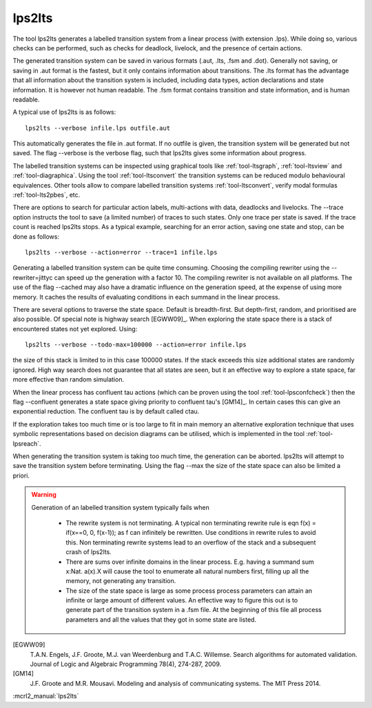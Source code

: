 .. index:: lps2lts

.. _tool-lps2lts:

lps2lts
=======

The tool lps2lts generates a labelled transition system from a linear process (with extension .lps).
While doing so, various checks can be performed, such as checks for deadlock, livelock, and the presence of certain actions.

The generated transition system can be saved in various formats (.aut, .lts, .fsm and .dot).
Generally not saving, or saving in .aut format is the fastest, but it only contains information
about transitions. The .lts format has the advantage
that all information about the transition system is included, including data types, action declarations and
state information. It is however not human readable. The .fsm format contains transition and state information,
and is human readable.

A typical use of lps2lts is as follows::

  lps2lts --verbose infile.lps outfile.aut

This automatically generates the file in .aut format. If no outfile is given, the transition system will
be generated but not saved. The flag --verbose is the verbose flag, such that lps2lts gives some information about
progress.

The labelled transition systems can be inspected using graphical tools like :ref:`tool-ltsgraph`,
:ref:`tool-ltsview` and :ref:`tool-diagraphica`. Using the tool :ref:`tool-ltsconvert` the
transition systems can be reduced modulo behavioural equivalences. Other tools allow to compare
labelled transition systems :ref:`tool-ltsconvert`, verify modal formulas :ref:`tool-lts2pbes`, etc.

There are options to search for particular action labels, multi-actions with data, deadlocks and livelocks.
The --trace option instructs the tool to save (a limited number) of traces to such states. Only one trace
per state is saved. If the trace count is reached lps2lts stops. As a typical example, searching for an
error action, saving one state and stop, can be done as follows::

  lps2lts --verbose --action=error --trace=1 infile.lps

Generating a labelled transition system can be quite time consuming. Choosing the compiling rewriter
using the --rewriter=jittyc can speed up the generation with a factor 10. The compiling rewriter is
not available on all platforms. The use of the flag --cached may also have a dramatic influence on
the generation speed, at the expense of using more memory. It caches the results of evaluating conditions
in each summand in the linear process.

There are several options to traverse the state space. Default is breadth-first. But depth-first, random,
and prioritised are also possible. Of special note is highway search [EGWW09]_. When exploring the state
space there is a stack of encountered states not yet explored. Using::

  lps2lts --verbose --todo-max=100000 --action=error infile.lps

the size of this stack is limited to in this case 100000 states. If the stack exceeds this size additional
states are randomly ignored. High way search does not guarantee that all states are seen, but it an effective way
to explore a state space, far more effective than random simulation.

When the linear process has confluent tau actions (which can be proven using the tool :ref:`tool-lpsconfcheck`)
then the flag --confluent generates a state space giving priority to confluent tau's [GM14]_. In certain cases
this can give an exponential reduction. The confluent tau is by default called ctau.

If the exploration takes too much time or is too large to fit in main memory an
alternative exploration technique that uses symbolic representations based on
decision diagrams can be utilised, which is implemented in the tool
:ref:`tool-lpsreach`.

When generating the transition system is taking too much time, the generation can be aborted. lps2lts will attempt
to save the transition system before terminating. Using the flag --max the size of the state space can also be
limited a priori.

.. warning::

   Generation of an labelled transition system typically fails when

      * The rewrite system is not terminating. A typical non terminating rewrite rule is eqn  f(x) = if(x==0, 0, f(x-1)); as
        f can infinitely be rewritten. Use conditions in rewrite rules to avoid this. Non terminating rewrite systems lead
        to an overflow of the stack and a subsequent crash of lps2lts.

      * There are sums over infinite domains in the linear process. E.g. having a summand sum x:Nat. a(x).X will cause the
        tool to enumerate all natural numbers first, filling up all the memory, not generating any transition.

      * The size of the state space is large as some process process parameters can attain an infinite or large amount of
        different values. An effective way to figure this out is to generate part of the transition system in a .fsm file.
        At the beginning of this file all process parameters and all the values that they got in some state are listed.

.. rst-class:: citation

[EGWW09]
  T.A.N. Engels, J.F. Groote, M.J. van Weerdenburg and T.A.C. Willemse. Search algorithms for automated validation. Journal of Logic and Algebraic Programming 78(4), 274-287, 2009.
[GM14]
  J.F. Groote and M.R. Mousavi. Modeling and analysis of communicating systems. The MIT Press 2014.

:mcrl2_manual:`lps2lts`
